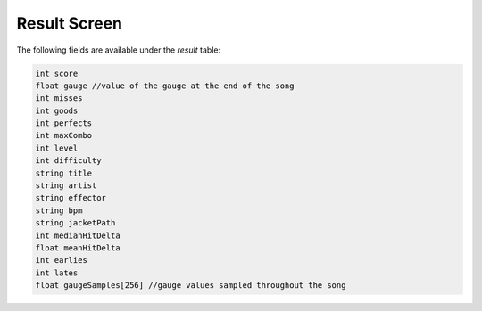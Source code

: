 Result Screen
=============
The following fields are available under the `result` table:

.. code-block:: c#

    int score
    float gauge //value of the gauge at the end of the song
    int misses
    int goods
    int perfects
    int maxCombo
    int level
    int difficulty
    string title
    string artist
    string effector
    string bpm
    string jacketPath
    int medianHitDelta
    float meanHitDelta
    int earlies
    int lates
    float gaugeSamples[256] //gauge values sampled throughout the song